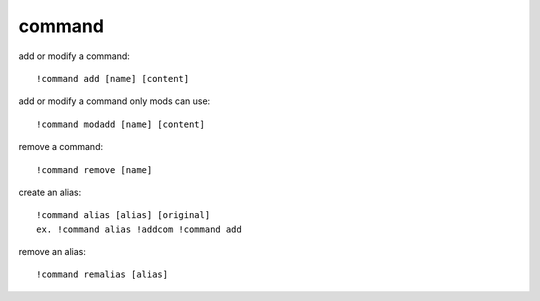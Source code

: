 command
-------

add or modify a command::

    !command add [name] [content]

add or modify a command only mods can use::

    !command modadd [name] [content]

remove a command::

    !command remove [name]

create an alias::

    !command alias [alias] [original]
    ex. !command alias !addcom !command add

remove an alias::

    !command remalias [alias]

